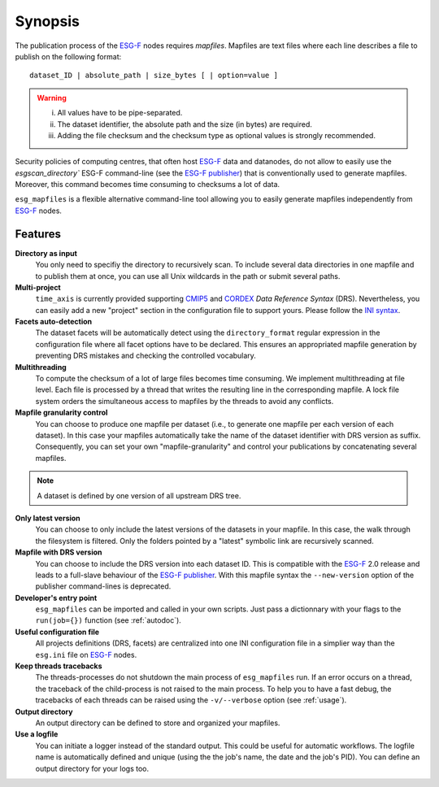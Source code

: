 .. _synopsis:

Synopsis
========

The publication process of the `ESG-F <http://pcmdi9.llnl.gov/>`_ nodes requires *mapfiles*. Mapfiles are text files where each line describes a file to publish on the following format:
::

   dataset_ID | absolute_path | size_bytes [ | option=value ]

.. warning::

   i. All values have to be pipe-separated.
   ii. The dataset identifier, the absolute path and the size (in bytes) are required.
   iii. Adding the file checksum and the checksum type as optional values is strongly recommended.

Security policies of computing centres, that often host `ESG-F <http://pcmdi9.llnl.gov/>`_ data and datanodes, do not allow to easily use the `esgscan_directory`` ESG-F command-line (see the `ESG-F publisher <https://github.com/ESGF/esg-publisher>`_) that is conventionally used to generate mapfiles. Moreover, this command becomes time consuming to checksums a lot of data.

``esg_mapfiles`` is a flexible alternative command-line tool allowing you to easily generate mapfiles independently from `ESG-F <http://pcmdi9.llnl.gov/>`_ nodes.


Features
********

**Directory as input**
  You only need to specifiy the directory to recursively scan. To include several data directories in one mapfile and to publish them at once, you can use all Unix wildcards in the path or submit several paths.

**Multi-project**
   ``time_axis`` is currently provided supporting `CMIP5 <http://cmip-pcmdi.llnl.gov/cmip5/docs/cmip5_data_reference_syntax.pdf>`_ and `CORDEX <https://www.medcordex.eu/cordex_archive_specifications_2.2_30sept2013.pdf>`_ *Data Reference Syntax* (DRS). Nevertheless, you can easily add a new "project" section in the configuration file to support yours. Please follow the `INI syntax <https://en.wikipedia.org/wiki/INI_file>`_.

**Facets auto-detection**
  The dataset facets will be automatically detect using the ``directory_format`` regular expression in the configuration file where all facet options have to be declared. This ensures an appropriated mapfile generation by preventing DRS mistakes and checking the controlled vocabulary.

**Multithreading**
  To compute the checksum of a lot of large files becomes time consuming. We implement multithreading at file level. Each file is processed by a thread that writes the resulting line in the corresponding mapfile. A lock file system orders the simultaneous access to mapfiles by the threads to avoid any conflicts.

**Mapfile granularity control**
  You can choose to produce one mapfile per dataset (i.e., to generate one mapfile per each version of each dataset). In this case your mapfiles automatically take the name of the dataset identifier with DRS version as suffix. Consequently, you can set your own "mapfile-granularity" and control your publications by concatenating several mapfiles. 

.. note:: A dataset is defined by one version of all upstream DRS tree.

**Only latest version**
   You can choose to only include the latest versions of the datasets in your mapfile. In this case, the walk through the filesystem is filtered. Only the folders pointed by a "latest" symbolic link are recursively scanned.

**Mapfile with DRS version**
   You can choose to include the DRS version into each dataset ID. This is compatible with the `ESG-F <http://pcmdi9.llnl.gov/>`_ 2.0 release and leads to a full-slave behaviour of the `ESG-F publisher <https://github.com/ESGF/esg-publisher>`_. With this mapfile syntax the ``--new-version`` option of the publisher command-lines is deprecated.

**Developer's entry point**
  ``esg_mapfiles`` can be imported and called in your own scripts. Just pass a dictionnary with your flags to the ``run(job={})`` function (see :ref:`autodoc`). 

**Useful configuration file**
  All projects definitions (DRS, facets) are centralized into one INI configuration file in a simplier way than the ``esg.ini`` file on `ESG-F <http://pcmdi9.llnl.gov/>`_ nodes.

**Keep threads tracebacks**
  The threads-processes do not shutdown the main process of ``esg_mapfiles`` run. If an error occurs on a thread, the traceback of the child-process is not raised to the main process. To help you to have a fast debug, the tracebacks of each threads can be raised using the ``-v/--verbose`` option (see :ref:`usage`).

**Output directory**
  An output directory can be defined to store and organized your mapfiles.

**Use a logfile**
  You can initiate a logger instead of the standard output. This could be useful for automatic workflows. The logfile name is automatically defined and unique (using the the job's name, the date and the job's PID). You can define an output directory for your logs too.


